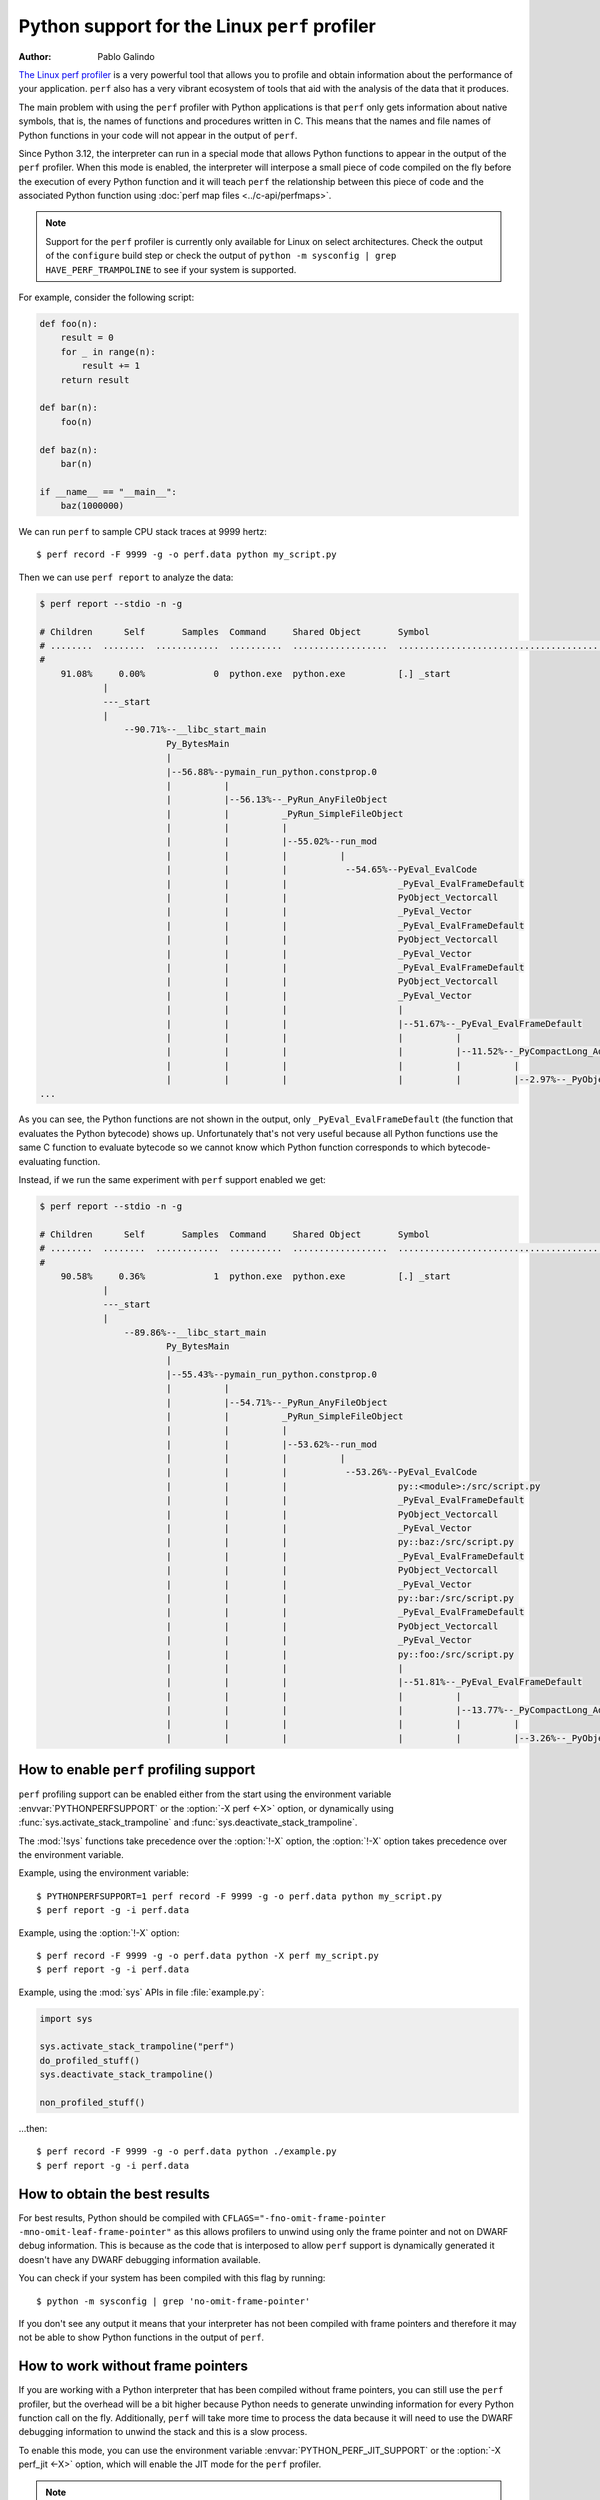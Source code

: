 .. highlight:: shell-session

.. _perf_profiling:

==============================================
Python support for the Linux ``perf`` profiler
==============================================

:author: Pablo Galindo

`The Linux perf profiler <https://perf.wiki.kernel.org>`_
is a very powerful tool that allows you to profile and obtain
information about the performance of your application.
``perf`` also has a very vibrant ecosystem of tools
that aid with the analysis of the data that it produces.

The main problem with using the ``perf`` profiler with Python applications is that
``perf`` only gets information about native symbols, that is, the names of
functions and procedures written in C. This means that the names and file names
of Python functions in your code will not appear in the output of ``perf``.

Since Python 3.12, the interpreter can run in a special mode that allows Python
functions to appear in the output of the ``perf`` profiler. When this mode is
enabled, the interpreter will interpose a small piece of code compiled on the
fly before the execution of every Python function and it will teach ``perf`` the
relationship between this piece of code and the associated Python function using
:doc:`perf map files <../c-api/perfmaps>`.

.. note::

    Support for the ``perf`` profiler is currently only available for Linux on
    select architectures. Check the output of the ``configure`` build step or
    check the output of ``python -m sysconfig | grep HAVE_PERF_TRAMPOLINE``
    to see if your system is supported.

For example, consider the following script:

.. code-block:: python

    def foo(n):
        result = 0
        for _ in range(n):
            result += 1
        return result

    def bar(n):
        foo(n)

    def baz(n):
        bar(n)

    if __name__ == "__main__":
        baz(1000000)

We can run ``perf`` to sample CPU stack traces at 9999 hertz::

    $ perf record -F 9999 -g -o perf.data python my_script.py

Then we can use ``perf report`` to analyze the data:

.. code-block:: shell-session

    $ perf report --stdio -n -g

    # Children      Self       Samples  Command     Shared Object       Symbol
    # ........  ........  ............  ..........  ..................  ..........................................
    #
        91.08%     0.00%             0  python.exe  python.exe          [.] _start
                |
                ---_start
                |
                    --90.71%--__libc_start_main
                            Py_BytesMain
                            |
                            |--56.88%--pymain_run_python.constprop.0
                            |          |
                            |          |--56.13%--_PyRun_AnyFileObject
                            |          |          _PyRun_SimpleFileObject
                            |          |          |
                            |          |          |--55.02%--run_mod
                            |          |          |          |
                            |          |          |           --54.65%--PyEval_EvalCode
                            |          |          |                     _PyEval_EvalFrameDefault
                            |          |          |                     PyObject_Vectorcall
                            |          |          |                     _PyEval_Vector
                            |          |          |                     _PyEval_EvalFrameDefault
                            |          |          |                     PyObject_Vectorcall
                            |          |          |                     _PyEval_Vector
                            |          |          |                     _PyEval_EvalFrameDefault
                            |          |          |                     PyObject_Vectorcall
                            |          |          |                     _PyEval_Vector
                            |          |          |                     |
                            |          |          |                     |--51.67%--_PyEval_EvalFrameDefault
                            |          |          |                     |          |
                            |          |          |                     |          |--11.52%--_PyCompactLong_Add
                            |          |          |                     |          |          |
                            |          |          |                     |          |          |--2.97%--_PyObject_Malloc
    ...

As you can see, the Python functions are not shown in the output, only ``_PyEval_EvalFrameDefault``
(the function that evaluates the Python bytecode) shows up. Unfortunately that's not very useful because all Python
functions use the same C function to evaluate bytecode so we cannot know which Python function corresponds to which
bytecode-evaluating function.

Instead, if we run the same experiment with ``perf`` support enabled we get:

.. code-block:: shell-session

    $ perf report --stdio -n -g

    # Children      Self       Samples  Command     Shared Object       Symbol
    # ........  ........  ............  ..........  ..................  .....................................................................
    #
        90.58%     0.36%             1  python.exe  python.exe          [.] _start
                |
                ---_start
                |
                    --89.86%--__libc_start_main
                            Py_BytesMain
                            |
                            |--55.43%--pymain_run_python.constprop.0
                            |          |
                            |          |--54.71%--_PyRun_AnyFileObject
                            |          |          _PyRun_SimpleFileObject
                            |          |          |
                            |          |          |--53.62%--run_mod
                            |          |          |          |
                            |          |          |           --53.26%--PyEval_EvalCode
                            |          |          |                     py::<module>:/src/script.py
                            |          |          |                     _PyEval_EvalFrameDefault
                            |          |          |                     PyObject_Vectorcall
                            |          |          |                     _PyEval_Vector
                            |          |          |                     py::baz:/src/script.py
                            |          |          |                     _PyEval_EvalFrameDefault
                            |          |          |                     PyObject_Vectorcall
                            |          |          |                     _PyEval_Vector
                            |          |          |                     py::bar:/src/script.py
                            |          |          |                     _PyEval_EvalFrameDefault
                            |          |          |                     PyObject_Vectorcall
                            |          |          |                     _PyEval_Vector
                            |          |          |                     py::foo:/src/script.py
                            |          |          |                     |
                            |          |          |                     |--51.81%--_PyEval_EvalFrameDefault
                            |          |          |                     |          |
                            |          |          |                     |          |--13.77%--_PyCompactLong_Add
                            |          |          |                     |          |          |
                            |          |          |                     |          |          |--3.26%--_PyObject_Malloc



How to enable ``perf`` profiling support
----------------------------------------

``perf`` profiling support can be enabled either from the start using
the environment variable :envvar:`PYTHONPERFSUPPORT` or the
:option:`-X perf <-X>` option,
or dynamically using :func:`sys.activate_stack_trampoline` and
:func:`sys.deactivate_stack_trampoline`.

The :mod:`!sys` functions take precedence over the :option:`!-X` option,
the :option:`!-X` option takes precedence over the environment variable.

Example, using the environment variable::

   $ PYTHONPERFSUPPORT=1 perf record -F 9999 -g -o perf.data python my_script.py
   $ perf report -g -i perf.data

Example, using the :option:`!-X` option::

   $ perf record -F 9999 -g -o perf.data python -X perf my_script.py
   $ perf report -g -i perf.data

Example, using the :mod:`sys` APIs in file :file:`example.py`:

.. code-block:: python

   import sys

   sys.activate_stack_trampoline("perf")
   do_profiled_stuff()
   sys.deactivate_stack_trampoline()

   non_profiled_stuff()

...then::

   $ perf record -F 9999 -g -o perf.data python ./example.py
   $ perf report -g -i perf.data


How to obtain the best results
------------------------------

For best results, Python should be compiled with
``CFLAGS="-fno-omit-frame-pointer -mno-omit-leaf-frame-pointer"`` as this allows
profilers to unwind using only the frame pointer and not on DWARF debug
information. This is because as the code that is interposed to allow ``perf``
support is dynamically generated it doesn't have any DWARF debugging information
available.

You can check if your system has been compiled with this flag by running::

    $ python -m sysconfig | grep 'no-omit-frame-pointer'

If you don't see any output it means that your interpreter has not been compiled with
frame pointers and therefore it may not be able to show Python functions in the output
of ``perf``.


How to work without frame pointers
----------------------------------

If you are working with a Python interpreter that has been compiled without
frame pointers, you can still use the ``perf`` profiler, but the overhead will be
a bit higher because Python needs to generate unwinding information for every
Python function call on the fly. Additionally, ``perf`` will take more time to
process the data because it will need to use the DWARF debugging information to
unwind the stack and this is a slow process.

To enable this mode, you can use the environment variable
:envvar:`PYTHON_PERF_JIT_SUPPORT` or the :option:`-X perf_jit <-X>` option,
which will enable the JIT mode for the ``perf`` profiler.

.. note::

    Due to a bug in the ``perf`` tool, only ``perf`` versions higher than v6.8
    will work with the JIT mode.  The fix was also backported to the v6.7.2
    version of the tool.

    Note that when checking the version of the ``perf`` tool (which can be done
    by running ``perf version``) you must take into account that some distros
    add some custom version numbers including a ``-`` character.  This means
    that ``perf 6.7-3`` is not necessarily ``perf 6.7.3``.

When using the perf JIT mode, you need an extra step before you can run ``perf
report``. You need to call the ``perf inject`` command to inject the JIT
information into the ``perf.data`` file.::

    $ perf record -F 9999 -g -k 1 --call-graph dwarf -o perf.data python -Xperf_jit my_script.py
    $ perf inject -i perf.data --jit --output perf.jit.data
    $ perf report -g -i perf.jit.data

or using the environment variable::

    $ PYTHON_PERF_JIT_SUPPORT=1 perf record -F 9999 -g --call-graph dwarf -o perf.data python my_script.py
    $ perf inject -i perf.data --jit --output perf.jit.data
    $ perf report -g -i perf.jit.data

``perf inject --jit`` command will read ``perf.data``,
automatically pick up the perf dump file that Python creates (in
``/tmp/perf-$PID.dump``), and then create ``perf.jit.data`` which merges all the
JIT information together. It should also create a lot of ``jitted-XXXX-N.so``
files in the current directory which are ELF images for all the JIT trampolines
that were created by Python.

.. warning::
    When using ``--call-graph dwarf``, the ``perf`` tool will take
    snapshots of the stack of the process being profiled and save the
    information in the ``perf.data`` file. By default, the size of the stack dump
    is 8192 bytes, but you can change the size by passing it after
    a comma like ``--call-graph dwarf,16384``.

    The size of the stack dump is important because if the size is too small
    ``perf`` will not be able to unwind the stack and the output will be
    incomplete. On the other hand, if the size is too big, then ``perf`` won't
    be able to sample the process as frequently as it would like as the overhead
    will be higher.

    The stack size is particularly important when profiling Python code compiled
    with low optimization levels (like ``-O0``), as these builds tend to have
    larger stack frames. If you are compiling Python with ``-O0`` and not seeing
    Python functions in your profiling output, try increasing the stack dump
    size to 65528 bytes (the maximum)::

        $ perf record -F 9999 -g -k 1 --call-graph dwarf,65528 -o perf.data python -Xperf_jit my_script.py

    Different compilation flags can significantly impact stack sizes:

    - Builds with ``-O0`` typically have much larger stack frames than those with ``-O1`` or higher
    - Adding optimizations (``-O1``, ``-O2``, etc.) typically reduces stack size
    - Frame pointers (``-fno-omit-frame-pointer``) generally provide more reliable stack unwinding
